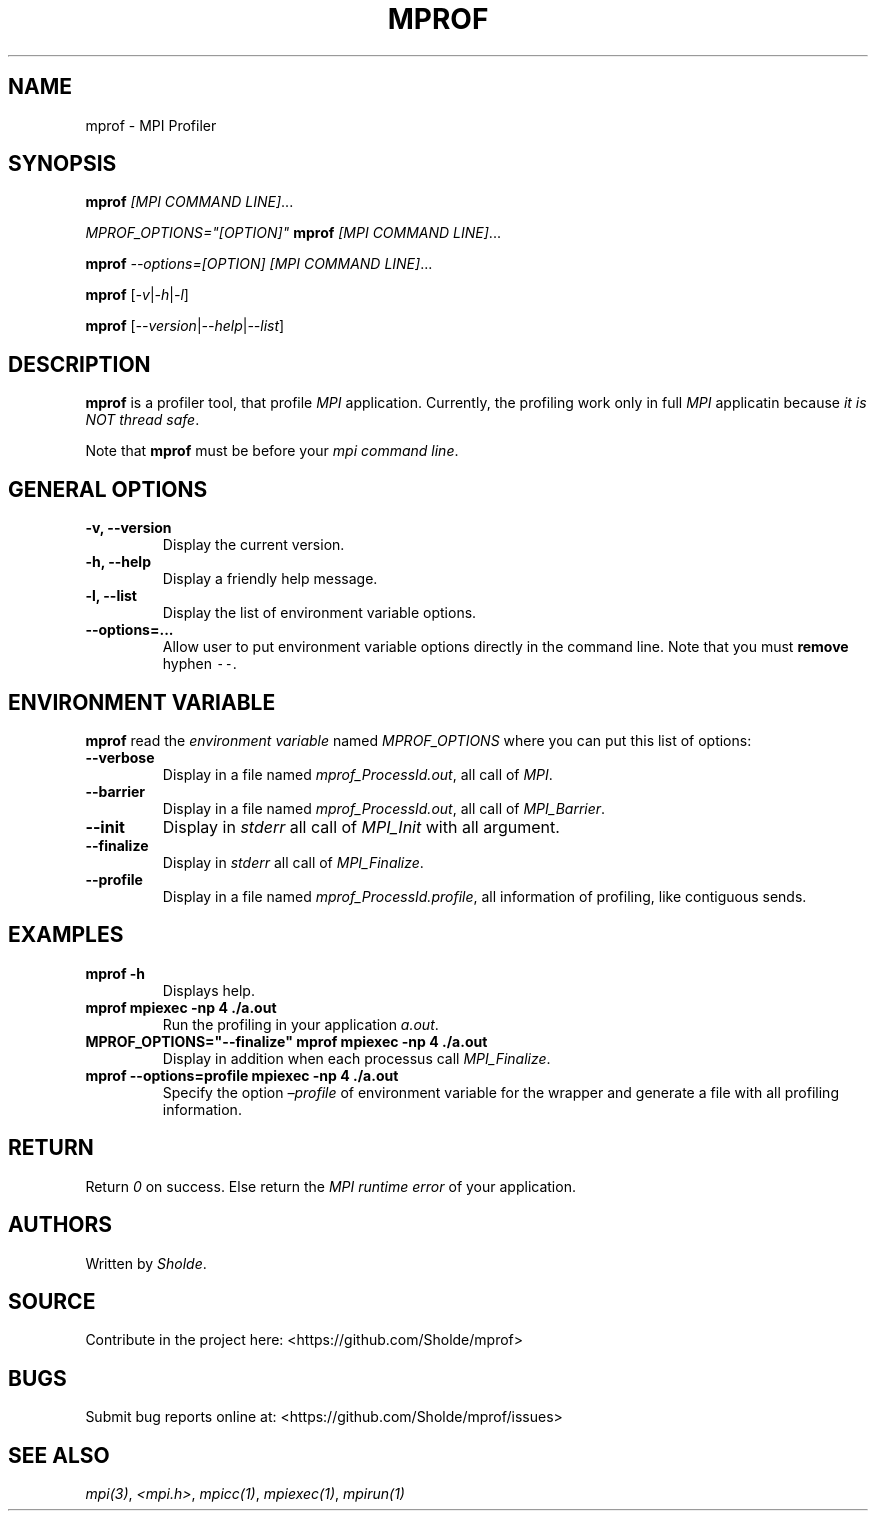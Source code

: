 .\" Automatically generated by Pandoc 2.13
.\"
.TH "MPROF" "1" "April 26, 2021" "mprof 0.0.1" "User Manual"
.hy
.SH NAME
.PP
mprof - MPI Profiler
.SH SYNOPSIS
.PP
\f[B]mprof\f[R] \f[I][MPI COMMAND LINE]\f[R]\&...
.PP
\f[I]\f[CI]MPROF_OPTIONS=\[dq][OPTION]\[dq]\f[I]\f[R] \f[B]mprof\f[R]
\f[I][MPI COMMAND LINE]\f[R]\&...
.PP
\f[B]mprof\f[R] \f[I]\f[CI]--options=[OPTION]\f[I]\f[R] \f[I][MPI
COMMAND LINE]\f[R]\&...
.PP
\f[B]mprof\f[R]
[\f[I]\f[CI]-v\f[I]\f[R]|\f[I]\f[CI]-h\f[I]\f[R]|\f[I]\f[CI]-l\f[I]\f[R]]
.PP
\f[B]mprof\f[R]
[\f[I]\f[CI]--version\f[I]\f[R]|\f[I]\f[CI]--help\f[I]\f[R]|\f[I]\f[CI]--list\f[I]\f[R]]
.SH DESCRIPTION
.PP
\f[B]mprof\f[R] is a profiler tool, that profile \f[I]MPI\f[R]
application.
Currently, the profiling work only in full \f[I]MPI\f[R] applicatin
because \f[I]it is NOT thread safe\f[R].
.PP
Note that \f[B]mprof\f[R] must be before your \f[I]mpi command
line\f[R].
.SH GENERAL OPTIONS
.TP
\f[B]\f[CB]-v, --version\f[B]\f[R]
Display the current version.
.TP
\f[B]\f[CB]-h, --help\f[B]\f[R]
Display a friendly help message.
.TP
\f[B]\f[CB]-l, --list\f[B]\f[R]
Display the list of environment variable options.
.TP
\f[B]\f[CB]--options=...\f[B]\f[R]
Allow user to put environment variable options directly in the command
line.
Note that you must \f[B]remove\f[R] hyphen \f[C]--\f[R].
.SH ENVIRONMENT VARIABLE
.PP
\f[B]mprof\f[R] read the \f[I]environment variable\f[R] named
\f[I]MPROF_OPTIONS\f[R] where you can put this list of options:
.TP
\f[B]\f[CB]--verbose\f[B]\f[R]
Display in a file named \f[I]mprof_ProcessId.out\f[R], all call of
\f[I]MPI\f[R].
.TP
\f[B]\f[CB]--barrier\f[B]\f[R]
Display in a file named \f[I]mprof_ProcessId.out\f[R], all call of
\f[I]MPI_Barrier\f[R].
.TP
\f[B]\f[CB]--init\f[B]\f[R]
Display in \f[I]stderr\f[R] all call of \f[I]MPI_Init\f[R] with all
argument.
.TP
\f[B]\f[CB]--finalize\f[B]\f[R]
Display in \f[I]stderr\f[R] all call of \f[I]MPI_Finalize\f[R].
.TP
\f[B]\f[CB]--profile\f[B]\f[R]
Display in a file named \f[I]mprof_ProcessId.profile\f[R], all
information of profiling, like contiguous sends.
.SH EXAMPLES
.TP
\f[B]\f[CB]mprof -h\f[B]\f[R]
Displays help.
.TP
\f[B]\f[CB]mprof mpiexec -np 4 ./a.out\f[B]\f[R]
Run the profiling in your application \f[I]a.out\f[R].
.TP
\f[B]\f[CB]MPROF_OPTIONS=\[dq]--finalize\[dq] mprof mpiexec -np 4 ./a.out\f[B]\f[R]
Display in addition when each processus call \f[I]MPI_Finalize\f[R].
.TP
\f[B]\f[CB]mprof --options=profile mpiexec -np 4 ./a.out\f[B]\f[R]
Specify the option \f[I]\[en]profile\f[R] of environment variable for
the wrapper and generate a file with all profiling information.
.SH RETURN
.PP
Return \f[I]0\f[R] on success.
Else return the \f[I]MPI runtime error\f[R] of your application.
.SH AUTHORS
.PP
Written by \f[I]Sholde\f[R].
.SH SOURCE
.PP
Contribute in the project here: <https://github.com/Sholde/mprof>
.SH BUGS
.PP
Submit bug reports online at: <https://github.com/Sholde/mprof/issues>
.SH SEE ALSO
.PP
\f[I]mpi(3)\f[R], \f[I]<mpi.h>\f[R], \f[I]mpicc(1)\f[R],
\f[I]mpiexec(1)\f[R], \f[I]mpirun(1)\f[R]

